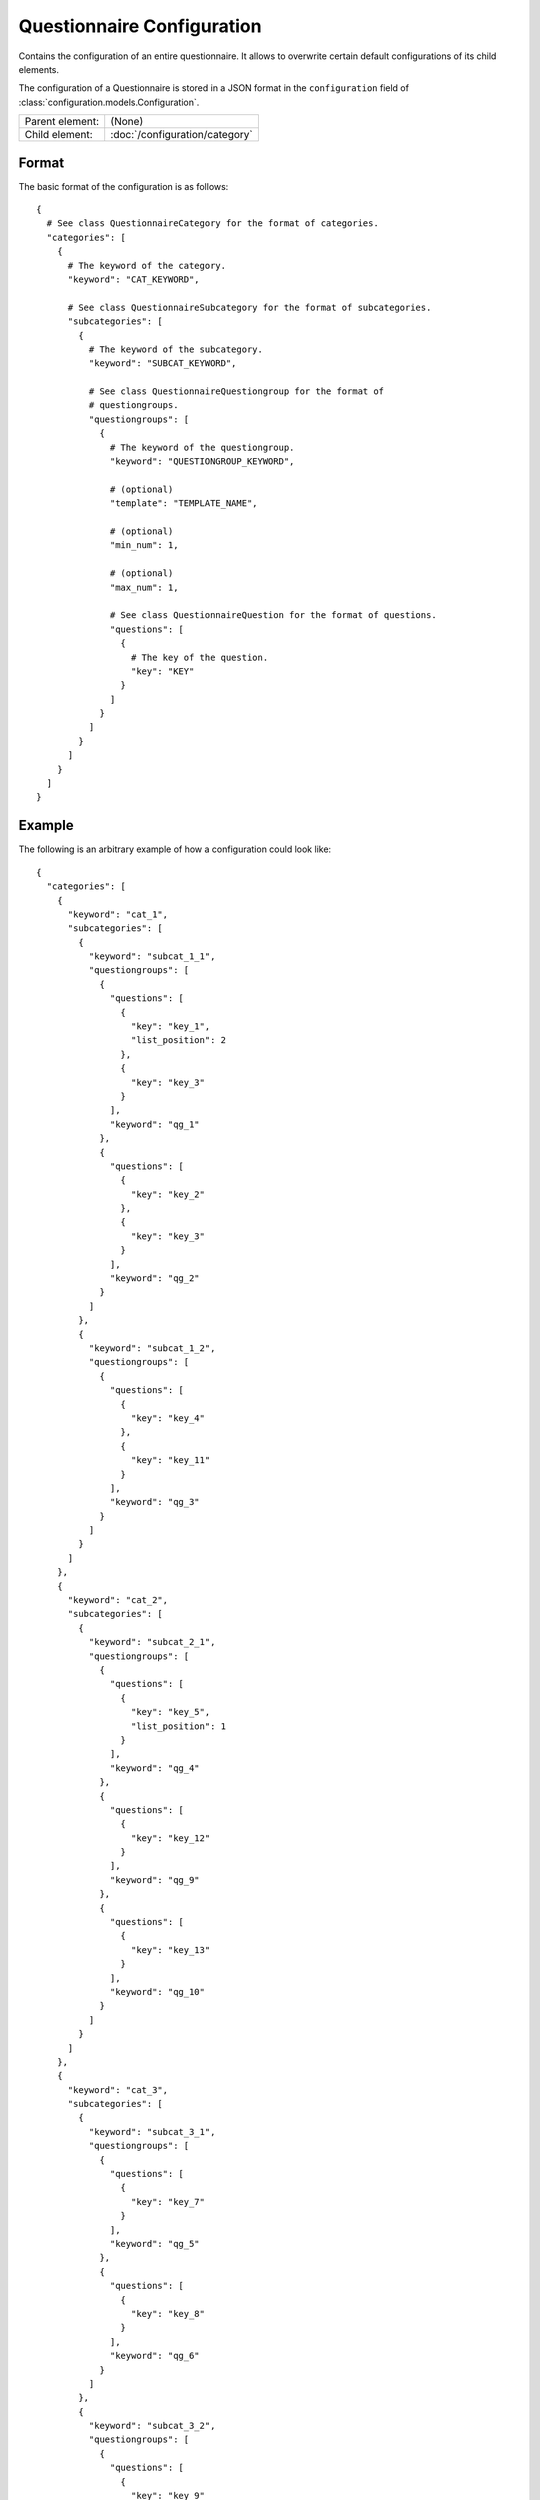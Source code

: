 Questionnaire Configuration
===========================

Contains the configuration of an entire questionnaire. It allows to
overwrite certain default configurations of its child elements.

The configuration of a Questionnaire is stored in a JSON format in the
``configuration`` field of :class:`configuration.models.Configuration`.

.. seealso::
    :class:`configuration.configuration.QuestionnaireConfiguration`

+-----------------+----------------------------------------------------+
| Parent element: | (None)                                             |
+-----------------+----------------------------------------------------+
| Child element:  | :doc:`/configuration/category`                     |
+-----------------+----------------------------------------------------+

Format
------

The basic format of the configuration is as follows::

  {
    # See class QuestionnaireCategory for the format of categories.
    "categories": [
      {
        # The keyword of the category.
        "keyword": "CAT_KEYWORD",

        # See class QuestionnaireSubcategory for the format of subcategories.
        "subcategories": [
          {
            # The keyword of the subcategory.
            "keyword": "SUBCAT_KEYWORD",

            # See class QuestionnaireQuestiongroup for the format of
            # questiongroups.
            "questiongroups": [
              {
                # The keyword of the questiongroup.
                "keyword": "QUESTIONGROUP_KEYWORD",

                # (optional)
                "template": "TEMPLATE_NAME",

                # (optional)
                "min_num": 1,

                # (optional)
                "max_num": 1,

                # See class QuestionnaireQuestion for the format of questions.
                "questions": [
                  {
                    # The key of the question.
                    "key": "KEY"
                  }
                ]
              }
            ]
          }
        ]
      }
    ]
  }

.. seealso::
    For more information on the configuration of its child elements,
    please refer to their respective documentation:

    * :doc:`/configuration/category`
    * :doc:`/configuration/subcategory`
    * :doc:`/configuration/questiongroup`
    * :doc:`/configuration/question`
    * :doc:`/configuration/key`
    * :doc:`/configuration/value`


.. _configuration_questionnaire_example:

Example
-------

The following is an arbitrary example of how a configuration could look like::

  {
    "categories": [
      {
        "keyword": "cat_1",
        "subcategories": [
          {
            "keyword": "subcat_1_1",
            "questiongroups": [
              {
                "questions": [
                  {
                    "key": "key_1",
                    "list_position": 2
                  },
                  {
                    "key": "key_3"
                  }
                ],
                "keyword": "qg_1"
              },
              {
                "questions": [
                  {
                    "key": "key_2"
                  },
                  {
                    "key": "key_3"
                  }
                ],
                "keyword": "qg_2"
              }
            ]
          },
          {
            "keyword": "subcat_1_2",
            "questiongroups": [
              {
                "questions": [
                  {
                    "key": "key_4"
                  },
                  {
                    "key": "key_11"
                  }
                ],
                "keyword": "qg_3"
              }
            ]
          }
        ]
      },
      {
        "keyword": "cat_2",
        "subcategories": [
          {
            "keyword": "subcat_2_1",
            "questiongroups": [
              {
                "questions": [
                  {
                    "key": "key_5",
                    "list_position": 1
                  }
                ],
                "keyword": "qg_4"
              },
              {
                "questions": [
                  {
                    "key": "key_12"
                  }
                ],
                "keyword": "qg_9"
              },
              {
                "questions": [
                  {
                    "key": "key_13"
                  }
                ],
                "keyword": "qg_10"
              }
            ]
          }
        ]
      },
      {
        "keyword": "cat_3",
        "subcategories": [
          {
            "keyword": "subcat_3_1",
            "questiongroups": [
              {
                "questions": [
                  {
                    "key": "key_7"
                  }
                ],
                "keyword": "qg_5"
              },
              {
                "questions": [
                  {
                    "key": "key_8"
                  }
                ],
                "keyword": "qg_6"
              }
            ]
          },
          {
            "keyword": "subcat_3_2",
            "questiongroups": [
              {
                "questions": [
                  {
                    "key": "key_9"
                  }
                ],
                "keyword": "qg_7",
                "template": "inline_1"
              },
              {
                "questions": [
                  {
                    "key": "key_10"
                  }
                ],
                "keyword": "qg_8",
                "max_num": 3,
                "min_num": 2
              }
            ]
          }
        ]
      },
      {
        "keyword": "cat_4",
        "subcategories": [
          {
            "keyword": "subcat_4_1",
            "questiongroups": [
              {
                "questions": [
                  {
                    "key": "key_14"
                  }
                ],
                "keyword": "qg_11"
              },
              {
                "questions": [
                  {
                    "key": "key_16",
                    "conditional": true
                  },
                  {
                    "key": "key_15",
                    "conditions": [
                      "value_15_1|True|key_16"
                    ]
                  }
                ],
                "keyword": "qg_12"
              }
            ]
          }
        ]
      }
    ]
  }
